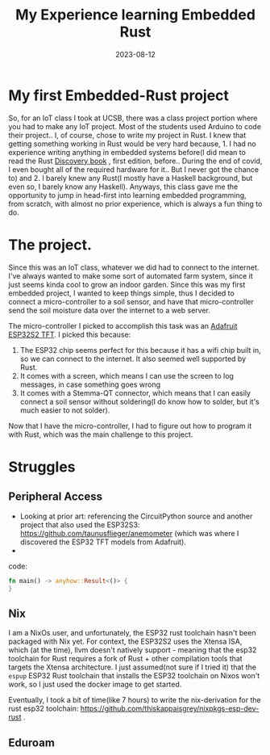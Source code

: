 #+TITLE: My Experience learning Embedded Rust
#+DATE: 2023-08-12

* My first Embedded-Rust  project
So, for an IoT class I took at UCSB, there was a class project portion
where you had to make any IoT project. Most of the students used
Arduino to code their project.. I, of course, chose to write my
project in Rust. I knew that getting something working in Rust would
be very hard because, 1. I had no experience writing anything in
embedded systems before(I did mean to read the Rust [[https://docs.rust-embedded.org/discovery/][Discovery book]] ,
first edition, before.. During the end of covid, I even bought all of
the required hardware for it.. But I never got the chance to) and 2. I
barely knew any Rust(I mostly have a Haskell background, but even so,
I barely know any Haskell). Anyways, this class gave me the
opportunity to jump in head-first into learning embedded programming,
from scratch, with almost no prior experience, which is always a fun
thing to do.

* The project.
:PROPERTIES:
:ID:       c59b5189-def1-452e-94ae-c60f7aa3571e
:END:

Since this was an IoT class, whatever we did had to connect to the
internet. I've always wanted to make some sort of automated farm
system, since it just seems kinda cool to grow an indoor garden. Since
this was my first embedded project, I wanted to keep things simple,
thus I decided to connect a micro-controller to a soil sensor, and
have that micro-controller send the soil moisture data over the
internet to a web server.

The micro-controller I picked to accomplish this task was an [[https://learn.adafruit.com/adafruit-esp32-s2-tft-feather/overview][Adafruit
ESP32S2 TFT]]. I picked this because:

1. The ESP32 chip seems perfect for this because it has a wifi chip built in, so we can connect to the internet. It also seemed well supported by Rust.
2. It comes with a screen, which means I can use the screen to log messages, in case something goes wrong 
3. It comes with a Stemma-QT connector, which means that I can easily connect a soil sensor without soldering(I do know how to solder, but it's much easier to not solder).

Now that I have the micro-controller, I had to figure out how to program it with Rust, which was the main challenge to this project.


* Struggles

** Peripheral Access
- Looking at prior art: referencing the CircuitPython source and
  another project that also used the ESP32S3:
  https://github.com/taunusflieger/anemometer (which was where I
  discovered the ESP32 TFT models from Adafruit).
-

code:

#+begin_src rust
fn main() -> anyhow::Result<()> {
}
#+end_src
** Nix
I am a NixOs user, and unfortunately, the ESP32 rust toolchain hasn't
been packaged with Nix yet. For context, the ESP32S2 uses the Xtensa
ISA, which (at the time), llvm doesn't natively support - meaning that
the esp32 toolchain for Rust requires a fork of Rust + other
compilation tools that targets the Xtensa architecture. I just
assumed(not sure if I tried it) that the =espup= ESP32 Rust toolchain
that installs the ESP32 toolchain on Nixos won't work, so I just used
the docker image to get started.

Eventually, I took a bit of time(like 7 hours) to write the
nix-derivation for the rust esp32 toolchain:
https://github.com/thiskappaisgrey/nixpkgs-esp-dev-rust .

** Eduroam

